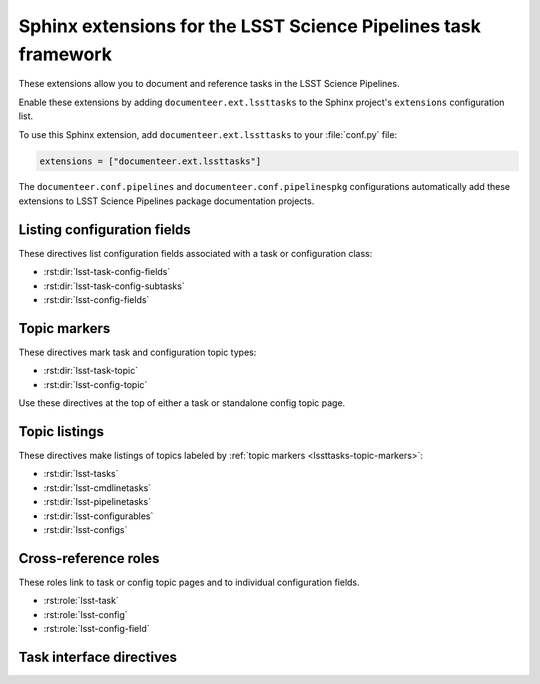 ###############################################################
Sphinx extensions for the LSST Science Pipelines task framework
###############################################################

These extensions allow you to document and reference tasks in the LSST Science Pipelines.

Enable these extensions by adding ``documenteer.ext.lssttasks`` to the Sphinx project's ``extensions`` configuration list.

To use this Sphinx extension, add ``documenteer.ext.lssttasks`` to your :file:`conf.py` file:

.. code-block:: python

   extensions = ["documenteer.ext.lssttasks"]

The ``documenteer.conf.pipelines`` and ``documenteer.conf.pipelinespkg`` configurations automatically add these extensions to LSST Science Pipelines package documentation projects.

Listing configuration fields
============================

These directives list configuration fields associated with a task or configuration class:

- :rst:dir:`lsst-task-config-fields`
- :rst:dir:`lsst-task-config-subtasks`
- :rst:dir:`lsst-config-fields`

.. rst:directive:: .. lsst-task-config-fields:: task_name

   List the configuration fields (except for ``ConfigurableField`` and ``Registry``) for a task class.

   Use this directive in the "Configuration fields" component of Task documentation topics.

   **Required argument:**

   - Name of the task class.

   **Example:**

   .. code-block:: rst

      .. lsst-task-config-fields:: lsst.pipe.tasks.processCcd.ProcessCcdTask

   **See also:**

   - :rst:dir:`lsst-task-config-subtasks`: lists subtasks instead of general configuration fields.
   - :rst:role:`lsst-config-field`: role for cross-referencing individual fields documented with this directive.

.. rst:directive:: .. lsst-task-config-subtasks:: task_name

   List the subtask configuration fields (``ConfigurableField`` and ``Registry`` types) for a task class.

   Use this directive in the "Configurable subtasks" component of Task documentation topics.

   **Required argument:**

   - Name of the task class.

   **Example:**

   .. code-block:: rst

      .. lsst-task-config-subtasks:: lsst.pipe.tasks.processCcd.ProcessCcdTask

   **See also:**

   - :rst:dir:`lsst-task-config-fields`: lists general configuration fields (not of the ``ConfigurableField`` and ``Registry`` types).
   - :rst:role:`lsst-config-field`: role for cross-referencing individual fields documented with this directive.

.. rst:directive:: .. lsst-config-fields:: config_name

   List all configuration fields associated with a configuration class (subclass of ``lsst.pex.config.Config``).

   Use this directive in standalone configuration topics.

   **Required argument:**

   - Name of the config class.

   **Example:**

   .. code-block:: rst

      .. lsst-config-fields:: lsst.pipe.tasks.colorterms.Colorterm

   **See also:**

   - Use :rst:dir:`lsst-task-config-fields` or :rst:dir:`lsst-task-config-subtasks` to list configuration fields when working within a task topic.
   - :rst:role:`lsst-config-field`: role for cross-referencing individual fields documented with this directive.

.. _lssttasks-topic-markers:

Topic markers
=============

These directives mark task and configuration topic types:

- :rst:dir:`lsst-task-topic`
- :rst:dir:`lsst-config-topic`

Use these directives at the top of either a task or standalone config topic page.

.. rst:directive:: .. lsst-task-topic:: task_name

   Mark the page as a task topic.

   **Required argument:**

   - Name of the task class.

   **Content:**

   You can optionally add a one or two sentence summary of the task as the directive's content.
   This summary is used by the :ref:`topic listing directives <lssttasks-topic-listings>`.
   This content is **optional**.
   If not set, the summary is set from the task's docstring.

   **Example:**

   .. code-block:: rst

      .. lsst-task-topic:: lsst.pipe.tasks.processCcd.ProcessCcdTask

         Summary of ProcessCcdTask.

.. rst:directive:: .. lsst-config-topic:: config_name

   Mark the page as a standalone configuration topic.

   **Required argument:**

   - Name of the config class.

   **Content:**

   You can optionally add a one or two sentence summary of the config as the directive's content.
   This summary is used by the :ref:`topic listing directives <lssttasks-topic-listings>`.
   This content is **optional**.
   If not set, the summary is set from the config's docstring.

   **Example:**

   .. code-block:: rst

      .. lsst-config-topic:: lsst.pipe.tasks.colorterms.Colorterm

         Summary of Colorterm.

.. _lssttasks-topic-listings:

Topic listings
==============

These directives make listings of topics labeled by :ref:`topic markers <lssttasks-topic-markers>`:

- :rst:dir:`lsst-tasks`
- :rst:dir:`lsst-cmdlinetasks`
- :rst:dir:`lsst-pipelinetasks`
- :rst:dir:`lsst-configurables`
- :rst:dir:`lsst-configs`

.. rst:directive:: lsst-tasks

   List task topics that are marked with the :rst:dir:`lsst-task-topic` directive.
   Only ``lsst.pipe.base.Task``-types that are not ``CmdLineTask`` or ``PipelineTask``-types are listed by this directive.

   **Options**

   ``root``
      The root Python package that tasks must belong to to be including in the listing.
      For example, ``:root: lsst.pipe.tasks`` means that only tasks in the ``lsst.pipe.tasks`` Python subpackage are included in the listing.

   ``toctree``
      If set, a :rst:dir:`toctree` is automatically generated for pages that appear in a given directory.
      For example, if task topics are in a ``tasks/`` subdirectory, set ``:toctree: tasks``.
      The :rst:dir:`toctree` is hidden.

      If this directive is listing topics that are already included by another :rst:dir:`toctree`, **don't set this option.**

      Note that ``toctree`` doesn't filter tasks using the same critera as the ``root`` option.
      Generally the directory structure should be set up so that ``toctree`` effectively corresponds to the filtering criteria set by ``root``, though.

   **Example:**

   .. code-block:: rst

      .. lsst-tasks::
         :root: lsst.pipe.tasks
         :toctree: tasks

.. rst:directive:: lsst-cmdlinetasks

   List task topics that are marked with the :rst:dir:`lsst-task-topic` directive that correspond to ``lsst.pipe.base.CmdLineTask``-types.

   **Options**

   ``root``
      The root Python package that tasks must belong to to be including in the listing.
      For example, ``:root: lsst.pipe.tasks`` means that only tasks in the ``lsst.pipe.tasks`` Python subpackage are included in the listing.

   ``toctree``
      If set, a :rst:dir:`toctree` is automatically generated for pages that appear in a given directory.
      For example, if task topics are in a ``tasks/`` subdirectory, set ``:toctree: tasks``.
      The :rst:dir:`toctree` is hidden.

      If this directive is listing topics that are already included by another :rst:dir:`toctree`, **don't set this option.**

      Note that ``toctree`` doesn't filter tasks using the same critera as the ``root`` option.
      Generally the directory structure should be set up so that ``toctree`` effectively corresponds to the filtering criteria set by ``root``, though.

   **Example:**

   .. code-block:: rst

      .. lsst-cmdlinetasks::
         :root: lsst.pipe.tasks
         :toctree: tasks

.. rst:directive:: lsst-pipelinetasks

   List task topics that are marked with the :rst:dir:`lsst-task-topic` directive that correspond to ``lsst.pipe.base.PipelineTask``-types.

   **Options**

   ``root``
      The root Python package that tasks must belong to to be including in the listing.
      For example, ``:root: lsst.pipe.tasks`` means that only tasks in the ``lsst.pipe.tasks`` Python subpackage are included in the listing.

   ``toctree``
      If set, a :rst:dir:`toctree` is automatically generated for pages that appear in a given directory.
      For example, if task topics are in a ``tasks/`` subdirectory, set ``:toctree: tasks``.
      The :rst:dir:`toctree` is hidden.

      If this directive is listing topics that are already included by another :rst:dir:`toctree`, **don't set this option.**

      Note that ``toctree`` doesn't filter tasks using the same critera as the ``root`` option.
      Generally the directory structure should be set up so that ``toctree`` effectively corresponds to the filtering criteria set by ``root``, though.

   **Example:**

   .. code-block:: rst

      .. lsst-pipelinetasks::
         :root: lsst.pipe.tasks
         :toctree: tasks

.. rst:directive:: lsst-configurables

   List "configurable" topics that are marked with the :rst:dir:`lsst-task-topic` directive that correspond to generic configurable types.

   **Options**

   ``root``
      The root Python package that configurables must belong to to be including in the listing.
      For example, ``:root: lsst.pipe.tasks`` means that only configurables in the ``lsst.pipe.tasks`` Python subpackage are included in the listing.

   ``toctree``
      If set, a :rst:dir:`toctree` is automatically generated for pages that appear in a given directory.
      For example, if configurable topics are in a ``configurables/`` subdirectory, set ``:toctree: configurables``.
      The :rst:dir:`toctree` is hidden.

      If this directive is listing topics that are already included by another :rst:dir:`toctree`, **don't set this option.**

   **Example:**

   .. code-block:: rst

      .. lsst-configurables::
         :root: lsst.pipe.tasks
         :toctree: configurables

.. rst:directive:: lsst-configs

   List "config" topics that are marked with the :rst:dir:`lsst-config-topic` directive that correspond to ``lsst.pex.config.Config``-types.

   **Options**

   ``root``
      The root Python package that configs must belong to to be including in the listing.
      For example, ``:root: lsst.pipe.tasks`` means that only configs in the ``lsst.pipe.tasks`` Python subpackage are included in the listing.

   ``toctree``
      If set, a :rst:dir:`toctree` is automatically generated for pages that appear in a given directory.
      For example, if configurable topics are in a ``configurables/`` subdirectory, set ``:toctree: configurables``.
      The :rst:dir:`toctree` is hidden.

      If this directive is listing topics that are already included by another :rst:dir:`toctree`, **don't set this option.**

      Note that ``toctree`` doesn't filter tasks using the same critera as the ``root`` option.
      Generally the directory structure should be set up so that ``toctree`` effectively corresponds to the filtering criteria set by ``root``, though.

   **Example:**

   .. code-block:: rst

      .. lsst-configs::
         :root: lsst.pipe.tasks
         :toctree: configs

Cross-reference roles
=====================

These roles link to task or config topic pages and to individual configuration fields.

- :rst:role:`lsst-task`
- :rst:role:`lsst-config`
- :rst:role:`lsst-config-field`

.. rst:role:: lsst-task

   Reference a task topic that is marked with the :rst:dir:`lsst-task-topic` directive.

   .. code-block:: rst

      :lsst-task:`lsst.pipe.tasks.processCcd.ProcessCcdTask`

   The link text can be shortened to just the task class name by prefixing the class with ``~``:

   .. code-block:: rst

      :lsst-task:`~lsst.pipe.tasks.processCcd.ProcessCcdTask`

   You can also provide alternative link text:

   .. code-block:: rst

      :lsst-task:`this task <lsst.pipe.tasks.processCcd.ProcessCcdTask>`

.. rst:role:: lsst-config

   Reference a standalone config topic that marked with the :rst:dir:`lsst-config-topic` directive.

   .. code-block:: rst

      :lsst-config:`lsst.pipe.tasks.colorterms.Colorterm`

   Abbreviate the link to just the class name:

   .. code-block:: rst

      :lsst-config:`~lsst.pipe.tasks.colorterms.Colorterm`

   Provide alternative link text:

   .. code-block:: rst

      :lsst-config:`this config <lsst.pipe.tasks.colorterms.Colorterm>`

.. rst:role:: lsst-config-field

   Reference a configuration field.

   Note that you must reference a configuration field as an attribute of a configuration class, not as an attribute of task class's ``config`` attribute.

   .. code-block:: rst

      :lsst-config-field:`lsst.pipe.tasks.processCcd.ProcessCcdConfig.isr`

   **See also:**

   The :rst:dir:`lsst-task-config-fields`, :rst:dir:`lsst-task-config-subtasks`, and :rst:dir:`lsst-config-fields` directives create the configuration field documentation that this role references.

Task interface directives
=========================

.. rst:directive:: .. lsst-task-api-summary:: task_name

   Generate a summary of the task's Python API.

   **Required argument:**

   - Name of the task class.

   **Example:**

   .. code-block:: rst

      .. lsst-task-api-summary:: lsst.pipe.tasks.assembleCoadd.AssembleCoaddTask
